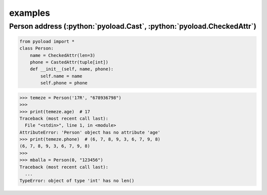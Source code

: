 ==================================================
examples
==================================================

-------------------------------------------------------------------------------
Person address (:python:`pyoload.Cast`, :python:`pyoload.CheckedAttr`)
-------------------------------------------------------------------------------
.. code-block:: python

  from pyoload import *
  class Person:
      name = CheckedAttr(len=3)
      phone = CastedAttr(tuple[int])
      def __init__(self, name, phone):
          self.name = name
          self.phone = phone


>>> temeze = Person('17R', "678936798")
>>>
>>> print(temeze.age)  # 17
Traceback (most recent call last):
  File "<stdin>", line 1, in <module>
AttributeError: 'Person' object has no attribute 'age'
>>> print(temeze.phone)  # (6, 7, 8, 9, 3, 6, 7, 9, 8)
(6, 7, 8, 9, 3, 6, 7, 9, 8)
>>>
>>> mballa = Person(0, "123456")
Traceback (most recent call last):
  ...
TypeError: object of type 'int' has no len()
